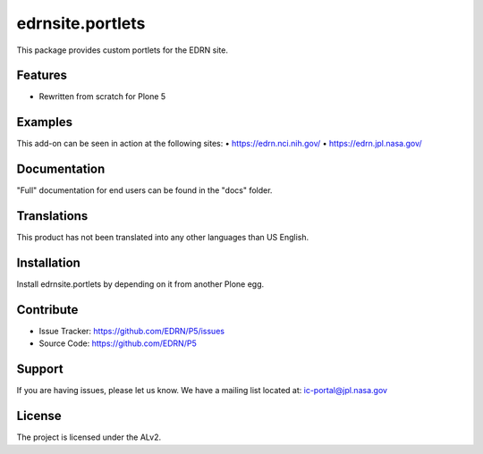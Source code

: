 =================
edrnsite.portlets
=================

This package provides custom portlets for the EDRN site.


Features
--------

• Rewritten from scratch for Plone 5


Examples
--------

This add-on can be seen in action at the following sites:
• https://edrn.nci.nih.gov/
• https://edrn.jpl.nasa.gov/


Documentation
-------------

"Full" documentation for end users can be found in the "docs" folder.


Translations
------------

This product has not been translated into any other languages than US English.


Installation
------------

Install edrnsite.portlets by depending on it from another Plone egg.


Contribute
----------

• Issue Tracker: https://github.com/EDRN/P5/issues
• Source Code: https://github.com/EDRN/P5


Support
-------

If you are having issues, please let us know.
We have a mailing list located at: ic-portal@jpl.nasa.gov


License
-------

The project is licensed under the ALv2.
